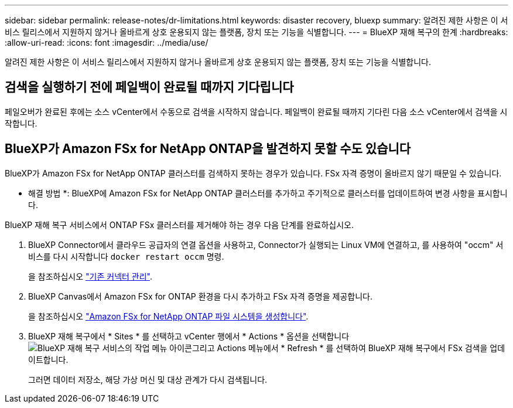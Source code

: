 ---
sidebar: sidebar 
permalink: release-notes/dr-limitations.html 
keywords: disaster recovery, bluexp 
summary: 알려진 제한 사항은 이 서비스 릴리스에서 지원하지 않거나 올바르게 상호 운용되지 않는 플랫폼, 장치 또는 기능을 식별합니다. 
---
= BlueXP 재해 복구의 한계
:hardbreaks:
:allow-uri-read: 
:icons: font
:imagesdir: ../media/use/


[role="lead"]
알려진 제한 사항은 이 서비스 릴리스에서 지원하지 않거나 올바르게 상호 운용되지 않는 플랫폼, 장치 또는 기능을 식별합니다.



== 검색을 실행하기 전에 페일백이 완료될 때까지 기다립니다

페일오버가 완료된 후에는 소스 vCenter에서 수동으로 검색을 시작하지 않습니다. 페일백이 완료될 때까지 기다린 다음 소스 vCenter에서 검색을 시작합니다.



== BlueXP가 Amazon FSx for NetApp ONTAP을 발견하지 못할 수도 있습니다

BlueXP가 Amazon FSx for NetApp ONTAP 클러스터를 검색하지 못하는 경우가 있습니다. FSx 자격 증명이 올바르지 않기 때문일 수 있습니다.

* 해결 방법 *: BlueXP에 Amazon FSx for NetApp ONTAP 클러스터를 추가하고 주기적으로 클러스터를 업데이트하여 변경 사항을 표시합니다.

BlueXP 재해 복구 서비스에서 ONTAP FSx 클러스터를 제거해야 하는 경우 다음 단계를 완료하십시오.

. BlueXP Connector에서 클라우드 공급자의 연결 옵션을 사용하고, Connector가 실행되는 Linux VM에 연결하고, 를 사용하여 "occm" 서비스를 다시 시작합니다 `docker restart occm` 명령.
+
을 참조하십시오 https://docs.netapp.com/us-en/bluexp-setup-admin/task-managing-connectors.html#connect-to-the-linux-vm["기존 커넥터 관리"^].

. BlueXP Canvas에서 Amazon FSx for ONTAP 환경을 다시 추가하고 FSx 자격 증명을 제공합니다.
+
을 참조하십시오 https://docs.aws.amazon.com/fsx/latest/ONTAPGuide/getting-started-step1.html["Amazon FSx for NetApp ONTAP 파일 시스템을 생성합니다"^].

. BlueXP 재해 복구에서 * Sites * 를 선택하고 vCenter 행에서 * Actions * 옵션을 선택합니다 image:../use/icon-vertical-dots.png["BlueXP 재해 복구 서비스의 작업 메뉴 아이콘"]그리고 Actions 메뉴에서 * Refresh * 를 선택하여 BlueXP 재해 복구에서 FSx 검색을 업데이트합니다.
+
그러면 데이터 저장소, 해당 가상 머신 및 대상 관계가 다시 검색됩니다.


